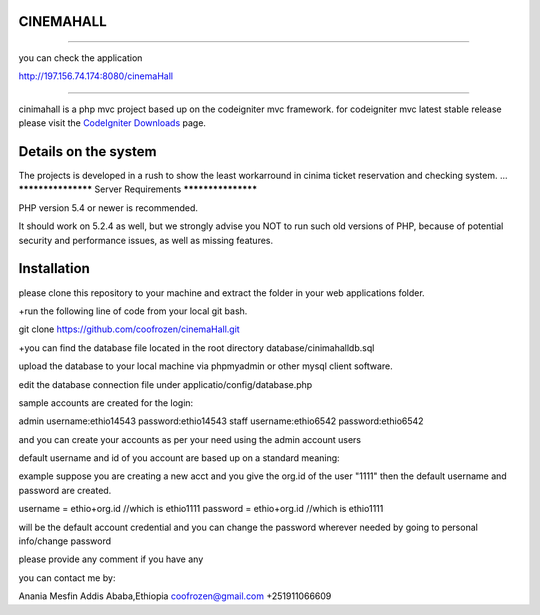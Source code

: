 **************************
CINEMAHALL
**************************
**************************

you can check the application

http://197.156.74.174:8080/cinemaHall


**************************


cinimahall is a php mvc project based up on the codeigniter mvc framework. for codeigniter mvc latest stable release please visit the `CodeIgniter Downloads
<http://www.codeigniter.com/download>`_ page.

**************************
Details on the system
**************************

The projects is developed in a rush to show the least workarround in cinima ticket reservation and checking system.
...
*******************
Server Requirements
*******************

PHP version 5.4 or newer is recommended.

It should work on 5.2.4 as well, but we strongly advise you NOT to run
such old versions of PHP, because of potential security and performance issues, as well as missing features.

************
Installation
************
please clone this repository to your machine and extract the 
folder in your web applications folder.

+run the following line of code from your local git bash.

git clone https://github.com/coofrozen/cinemaHall.git

+you can find the database file located in the root directory 
database/cinimahalldb.sql

upload the database to your local machine via phpmyadmin or other mysql client software.

edit the database connection file under 
applicatio/config/database.php

sample accounts are created for the login: 

admin username:ethio14543  password:ethio14543
staff username:ethio6542  password:ethio6542

and you can create your accounts as per your need using the admin account users

default username and id of you account are based up on a standard meaning:

example
suppose you are creating a new acct and you give the org.id of the user "1111" then the default username and password are created.

username = ethio+org.id  //which is ethio1111
password = ethio+org.id  //which is ethio1111


will be the default account credential and you can change the password wherever needed by going to personal info/change password


please provide any comment if you have any

you can contact me by:

Anania Mesfin
Addis Ababa,Ethiopia
coofrozen@gmail.com
+251911066609


